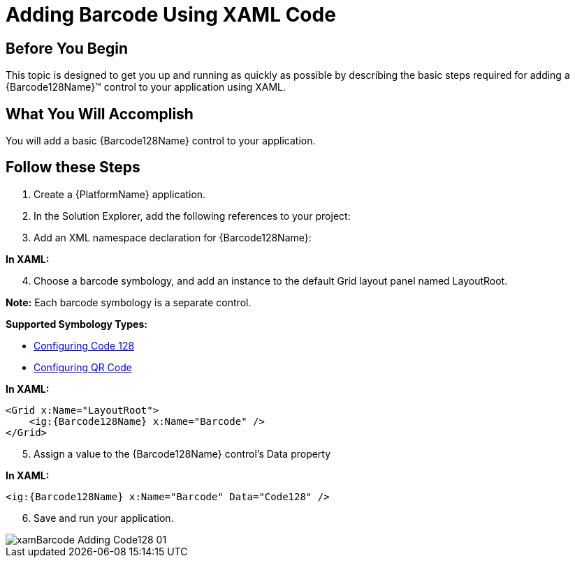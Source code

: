 ﻿////
|metadata|
{
    "name": "xambarcode-adding-xambarcode-using-xaml-code",
    "controlName": ["{BarcodesName}"],
    "tags": [],
    "guid": "be6fb2b0-dad7-4479-ad3e-df8b19c72c09",
    "buildFlags": ["xaml"],
    "createdOn": "2015-09-23T20:39:17.4464668Z"
}
|metadata|
////

= Adding Barcode Using XAML Code

== Before You Begin

This topic is designed to get you up and running as quickly as possible by describing the basic steps required for adding a {Barcode128Name}™ control to your application using XAML.

== What You Will Accomplish

You will add a basic {Barcode128Name} control to your application.

== Follow these Steps

[start=1]
. Create a {PlatformName} application.
[start=2]
. In the Solution Explorer, add the following references to your project:

ifdef::wpf,win-universal[]

** {ApiPlatform}v{ProductVersion}.dll
** {ApiPlatform}DataVisualization.v{ProductVersion}.dll
** {ApiPlatform}Controls.Barcodes.v{ProductVersion}.dll
** {ApiPlatform}Encoding.v{ProductVersion}.dll (only for QR Code)

endif::wpf,win-universal[]
 
ifdef::xamarin[]

In shared project:

** {ApiPlatform}dll
** {ApiPlatform}Controls.Barcodes.dll

In Android project:

** {ApiPlatform}Android.dll
** {ApiPlatform}Controls.Barcodes.Android.dll

In iOS project:

** {ApiPlatform}iOS.dll
** {ApiPlatform}Controls.Barcodes.iOS.dll

endif::xamarin[]

[start=3]
. Add an XML namespace declaration for {Barcode128Name}:


*In XAML:*

ifdef::wpf,win-universal[]
----
xmlns:ig="http://schemas.infragistics.com/xaml"
----
endif::wpf,win-universal[]


ifdef::xamarin[]
----
xmlns:ig="clr-namespace:Infragistics.XF.Controls;assembly=InfragisticsXF.Controls.Barcodes"
----
endif::xamarin[]

[start=4]
. Choose a barcode symbology, and add an instance to the default Grid layout panel named LayoutRoot.

*Note:* Each barcode symbology is a separate control.

*Supported Symbology Types:*

* link:xambarcode-configuring-code128.html[Configuring Code 128]
* link:xambarcode-configuring-qr-code.html[Configuring QR Code]

ifdef::wpf[]
* link:xambarcode-xamcode39barcode.html[Code 39]
* link:xambarcode-xameanupcbarcode.html[Ean/Upc]
* link:xambarcode-xaminterleaved2of5barcode.html[Interleaved 2 Of 5]
* link:xambarcode-xamgs1databarbarcode.html[GS1 DataBar]
* link:xambarcode-xamintelligentmailbarcode.html[Intelligent Mail]
* link:xambarcode-xamroyalmailbarcode.html[Royal Mail]
* link:xambarcode-xampdf417barcode.html[PDF 417]
* link:xambarcode-xammaxicodebarcode.html[Maxi Code]
endif::wpf[]

*In XAML:*

----
<Grid x:Name="LayoutRoot">
    <ig:{Barcode128Name} x:Name="Barcode" />
</Grid>
----

[start=5]
. Assign a value to the {Barcode128Name} control’s Data property

*In XAML:*

----
<ig:{Barcode128Name} x:Name="Barcode" Data="Code128" />
----

[start=6]
. Save and run your application.

image::images/xamBarcode_Adding_Code128_01.png[]